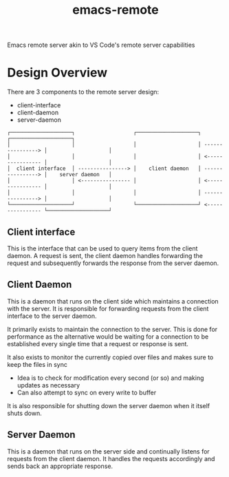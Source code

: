 #+title: emacs-remote

Emacs remote server akin to VS Code's remote server capabilities


* Design Overview

There are 3 components to the remote server design:
- client-interface
- client-daemon
- server-daemon

#+begin_src
┌────────────────────┐                   ┌────────────────────┐                   ┌────────────────────┐
│                    │                   │                    │ ----------------> │                    │
│                    │                   │                    │ <---------------- │                    │
│  client interface  │ ----------------> │    client daemon   │ ----------------> │    server daemon   │
│                    │ <---------------- │                    │ <---------------- │                    │
│                    │                   │                    │ ----------------> │                    │
└────────────────────┘                   └────────────────────┘ <---------------- └────────────────────┘
#+end_src

** Client interface

This is the interface that can be used to query items from the client daemon. A request is sent, the client daemon handles forwarding the request and subsequently forwards the response from the server daemon.

** Client Daemon

This is a daemon that runs on the client side which maintains a connection with the server. It is responsible for forwarding requests from the client interface to the server daemon.

It primarily exists to maintain the connection to the server. This is done for performance as the alternative would be waiting for a connection to be established every single time that a request or response is sent.

It also exists to monitor the currently copied over files and makes sure to keep the files in sync
- Idea is to check for modification every second (or so) and making updates as necessary
- Can also attempt to sync on every write to buffer

It is also responsible for shutting down the server daemon when it itself shuts down.

** Server Daemon

This is a daemon that runs on the server side and continually listens for requests from the client daemon. It handles the requests accordingly and sends back an appropriate response.
